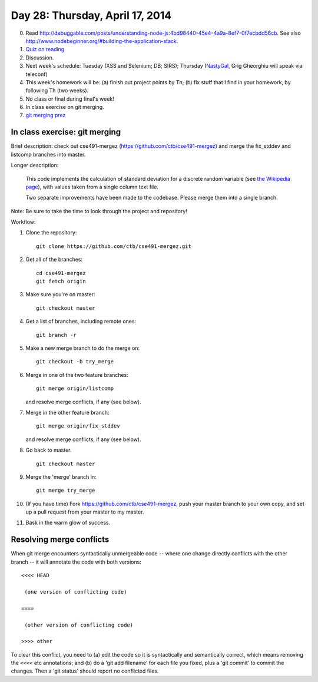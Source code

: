 ================================
Day 28: Thursday, April 17, 2014
================================

0. Read http://debuggable.com/posts/understanding-node-js:4bd98440-45e4-4a9a-8ef7-0f7ecbdd56cb.  See also http://www.nodebeginner.org/#building-the-application-stack.

1. `Quiz on reading <https://docs.google.com/a/msu.edu/forms/d/1XaGaCdcF2JoOFofiAzx9ury7Oj8YKjRzcUtMBm1N5J0/viewform>`__

2. Discussion.

3. Next week's schedule: Tuesday (XSS and Selenium; DB; SIRS);
   Thursday (`NastyGal <http://en.wikipedia.org/wiki/Nasty_Gal>`__, Grig Gheorghiu will speak via teleconf)

4. This week's homework will be:
   (a) finish out project points by Th;
   (b) fix stuff that I find in your homework, by following Th (two weeks).

5. No class or final during final's week!

6. In class exercise on git merging.

7. `git merging prez <https://docs.google.com/presentation/d/1kiA2x-HMy0cybzx_r8yt_ZWS9aE_hQuJDRjV_t_AyNY/edit#slide=id.p13>`__

In class exercise: git merging
------------------------------

Brief description: check out cse491-mergez
(https://github.com/ctb/cse491-mergez) and merge the fix_stddev and
listcomp branches into master.

Longer description:

   This code implements the calculation of standard deviation for a
   discrete random variable (see `the Wikipedia page
   <http://en.wikipedia.org/wiki/Standard_deviation#Discrete_random_variable>`__), with values taken from a single column text file.

   Two separate improvements have been made to the codebase.  Please merge
   them into a single branch.

Note: Be sure to take the time to look through the project and repository!

Workflow:

1. Clone the repository::

      git clone https://github.com/ctb/cse491-mergez.git

2. Get all of the branches::

      cd cse491-mergez
      git fetch origin

3. Make sure you're on master::

      git checkout master

4. Get a list of branches, including remote ones::

      git branch -r

5. Make a new merge branch to do the merge on::

      git checkout -b try_merge

6. Merge in one of the two feature branches::

      git merge origin/listcomp

   and resolve merge conflicts, if any (see below).

7. Merge in the other feature branch::

      git merge origin/fix_stddev

   and resolve merge conflicts, if any (see below).

8. Go back to master. ::

      git checkout master

9. Merge the 'merge' branch in::

      git merge try_merge

10. (If you have time) Fork https://github.com/ctb/cse491-mergez, push
    your master branch to your own copy, and set up a pull request
    from your master to my master.

11. Bask in the warm glow of success.

Resolving merge conflicts
-------------------------

When git merge encounters syntactically unmergeable code -- where one change
directly conflicts with the other branch -- it will annotate the code with
both versions::

   <<<< HEAD

    (one version of conflicting code)

   ====

    (other version of conflicting code)

   >>>> other

To clear this conflict, you need to (a) edit the code so it is
syntactically and semantically correct, which means removing the
``<<<<`` etc annotations; and (b) do a 'git add filename' for each
file you fixed, plus a 'git commit' to commit the changes.  Then
a 'git status' should report no conflicted files.
